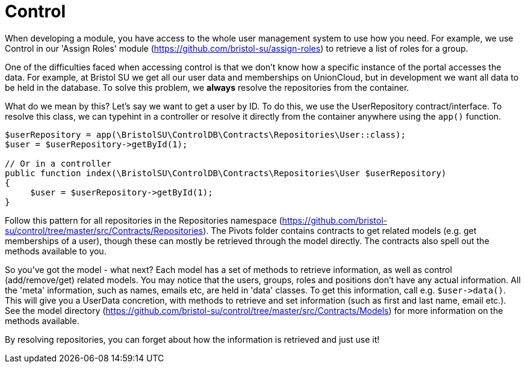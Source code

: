 = Control

When developing a module, you have access to the whole user management
system to use how you need. For example, we use Control in our 'Assign
Roles' module (https://github.com/bristol-su/assign-roles) to retrieve a
list of roles for a group.

One of the difficulties faced when accessing control is that we don't
know how a specific instance of the portal accesses the data. For
example, at Bristol SU we get all our user data and memberships on
UnionCloud, but in development we want all data to be held in the
database. To solve this problem, we *always* resolve the repositories
from the container.

What do we mean by this? Let's say we want to get a user by ID. To do
this, we use the UserRepository contract/interface. To resolve this
class, we can typehint in a controller or resolve it directly from the
container anywhere using the `+app()+` function.

....
$userRepository = app(\BristolSU\ControlDB\Contracts\Repositories\User::class);
$user = $userRepository->getById(1);

// Or in a controller
public function index(\BristolSU\ControlDB\Contracts\Repositories\User $userRepository)
{
     $user = $userRepository->getById(1);
}
....

Follow this pattern for all repositories in the Repositories namespace
(https://github.com/bristol-su/control/tree/master/src/Contracts/Repositories).
The Pivots folder contains contracts to get related models (e.g. get
memberships of a user), though these can mostly be retrieved through the
model directly. The contracts also spell out the methods available to
you.

So you've got the model - what next? Each model has a set of methods to
retrieve information, as well as control (add/remove/get) related
models. You may notice that the users, groups, roles and positions don't
have any actual information. All the 'meta' information, such as names,
emails etc, are held in 'data' classes. To get this information, call
e.g. `+$user->data()+`. This will give you a UserData concretion, with
methods to retrieve and set information (such as first and last name,
email etc.). See the model directory
(https://github.com/bristol-su/control/tree/master/src/Contracts/Models)
for more information on the methods available.

By resolving repositories, you can forget about how the information is
retrieved and just use it!
